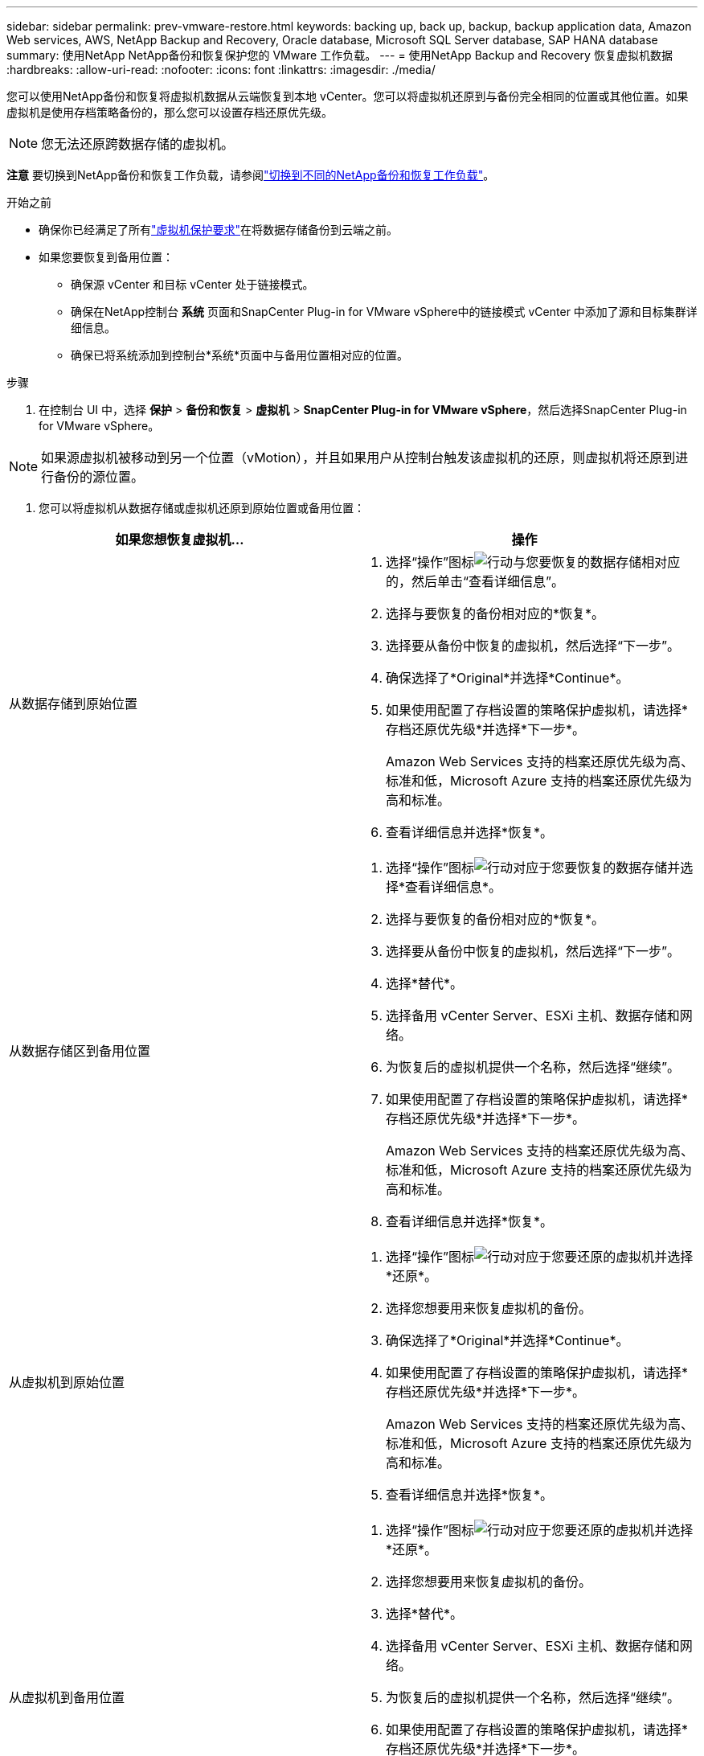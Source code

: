 ---
sidebar: sidebar 
permalink: prev-vmware-restore.html 
keywords: backing up, back up, backup, backup application data, Amazon Web services, AWS, NetApp Backup and Recovery, Oracle database, Microsoft SQL Server database, SAP HANA database 
summary: 使用NetApp NetApp备份和恢复保护您的 VMware 工作负载。 
---
= 使用NetApp Backup and Recovery 恢复虚拟机数据
:hardbreaks:
:allow-uri-read: 
:nofooter: 
:icons: font
:linkattrs: 
:imagesdir: ./media/


[role="lead"]
您可以使用NetApp备份和恢复将虚拟机数据从云端恢复到本地 vCenter。您可以将虚拟机还原到与备份完全相同的位置或其他位置。如果虚拟机是使用存档策略备份的，那么您可以设置存档还原优先级。


NOTE: 您无法还原跨数据存储的虚拟机。

[]
====
*注意* 要切换到NetApp备份和恢复工作负载，请参阅link:br-start-switch-ui.html["切换到不同的NetApp备份和恢复工作负载"]。

====
.开始之前
* 确保你已经满足了所有link:prev-vmware-prereqs.html["虚拟机保护要求"]在将数据存储备份到云端之前。
* 如果您要恢复到备用位置：
+
** 确保源 vCenter 和目标 vCenter 处于链接模式。
** 确保在NetApp控制台 *系统* 页面和SnapCenter Plug-in for VMware vSphere中的链接模式 vCenter 中添加了源和目标集群详细信息。
** 确保已将系统添加到控制台*系统*页面中与备用位置相对应的位置。




.步骤
. 在控制台 UI 中，选择 *保护* > *备份和恢复* > *虚拟机* > *SnapCenter Plug-in for VMware vSphere*，然后选择SnapCenter Plug-in for VMware vSphere。



NOTE: 如果源虚拟机被移动到另一个位置（vMotion），并且如果用户从控制台触发该虚拟机的还原，则虚拟机将还原到进行备份的源位置。

. 您可以将虚拟机从数据存储或虚拟机还原到原始位置或备用位置：


|===
| 如果您想恢复虚拟机... | 操作 


 a| 
从数据存储到原始位置
 a| 
. 选择“操作”图标image:icon-action.png["行动"]与您要恢复的数据存储相对应的，然后单击“查看详细信息”。
. 选择与要恢复的备份相对应的*恢复*。
. 选择要从备份中恢复的虚拟机，然后选择“下一步”。
. 确保选择了*Original*并选择*Continue*。
. 如果使用配置了存档设置的策略保护虚拟机，请选择*存档还原优先级*并选择*下一步*。
+
Amazon Web Services 支持的档案还原优先级为高、标准和低，Microsoft Azure 支持的档案还原优先级为高和标准。

. 查看详细信息并选择*恢复*。




 a| 
从数据存储区到备用位置
 a| 
. 选择“操作”图标image:icon-action.png["行动"]对应于您要恢复的数据存储并选择*查看详细信息*。
. 选择与要恢复的备份相对应的*恢复*。
. 选择要从备份中恢复的虚拟机，然后选择“下一步”。
. 选择*替代*。
. 选择备用 vCenter Server、ESXi 主机、数据存储和网络。
. 为恢复后的虚拟机提供一个名称，然后选择“继续”。
. 如果使用配置了存档设置的策略保护虚拟机，请选择*存档还原优先级*并选择*下一步*。
+
Amazon Web Services 支持的档案还原优先级为高、标准和低，Microsoft Azure 支持的档案还原优先级为高和标准。

. 查看详细信息并选择*恢复*。




 a| 
从虚拟机到原始位置
 a| 
. 选择“操作”图标image:icon-action.png["行动"]对应于您要还原的虚拟机并选择*还原*。
. 选择您想要用来恢复虚拟机的备份。
. 确保选择了*Original*并选择*Continue*。
. 如果使用配置了存档设置的策略保护虚拟机，请选择*存档还原优先级*并选择*下一步*。
+
Amazon Web Services 支持的档案还原优先级为高、标准和低，Microsoft Azure 支持的档案还原优先级为高和标准。

. 查看详细信息并选择*恢复*。




 a| 
从虚拟机到备用位置
 a| 
. 选择“操作”图标image:icon-action.png["行动"]对应于您要还原的虚拟机并选择*还原*。
. 选择您想要用来恢复虚拟机的备份。
. 选择*替代*。
. 选择备用 vCenter Server、ESXi 主机、数据存储和网络。
. 为恢复后的虚拟机提供一个名称，然后选择“继续”。
. 如果使用配置了存档设置的策略保护虚拟机，请选择*存档还原优先级*并选择*下一步*。
+
Amazon Web Services 支持的档案还原优先级为高、标准和低，Microsoft Azure 支持的档案还原优先级为高和标准。

. 查看详细信息并选择*恢复*。


|===

NOTE: 如果还原操作未完成，请不要再次尝试还原过程，直到作业监视器显示还原操作失败。如果在作业监视器显示还原操作失败之前再次尝试还原过程，则还原操作将再次失败。当您看到作业监视器状态为“失败”时，您可以再次尝试恢复过程。
